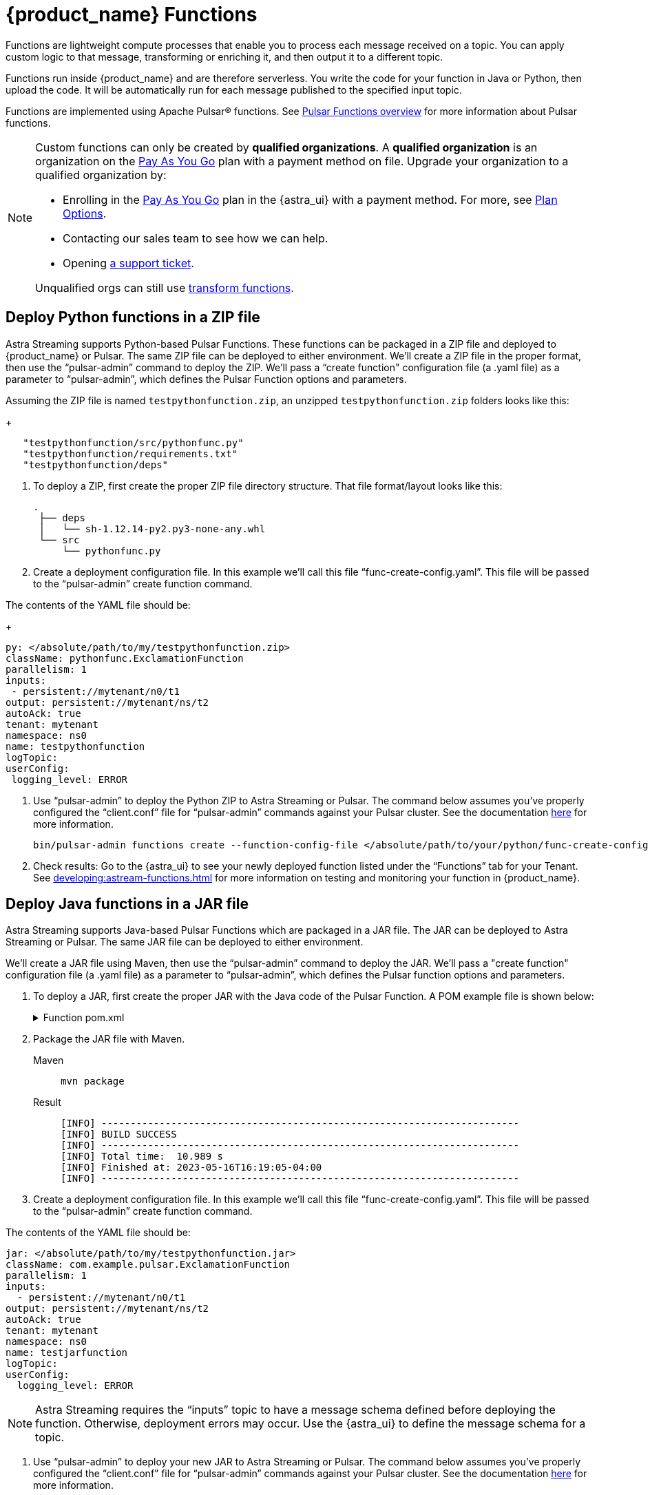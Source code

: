 = {product_name} Functions

:page-tag: astra-streaming,dev,develop,pulsar,java,python
:page-aliases: docs@astra-streaming::astream-functions.adoc

Functions are lightweight compute processes that enable you to process each message received on a topic. You can apply custom logic to that message, transforming or enriching it, and then output it to a different topic.

Functions run inside {product_name} and are therefore serverless. You write the code for your function in Java or Python, then upload the code. It will be automatically run for each message published to the specified input topic.

Functions are implemented using Apache Pulsar(R) functions. See https://pulsar.apache.org/docs/en/functions-overview/[Pulsar Functions overview] for more information about Pulsar functions.

[NOTE]
====
Custom functions can only be created by *qualified organizations*.
A *qualified organization* is an organization on the https://docs.datastax.com/en/astra-serverless/docs/manage/org/manage-billing.html#_pay_as_you_go_plans[Pay As You Go] plan with a payment method on file.
Upgrade your organization to a qualified organization by:

* Enrolling in the https://docs.datastax.com/en/astra-serverless/docs/manage/org/manage-billing.html#_pay_as_you_go_plans[Pay As You Go] plan in the {astra_ui} with a payment method. For more, see https://docs.datastax.com/en/astra-serverless/docs/plan/plan-options.html[Plan Options].
* Contacting our sales team to see how we can help.
* Opening https://support.datastax.com[a support ticket].

Unqualified orgs can still use xref:streaming-learning:functions:index.adoc[transform functions].
====

== Deploy Python functions in a ZIP file

Astra Streaming supports Python-based Pulsar Functions.
These functions can be packaged in a ZIP file and deployed to {product_name} or Pulsar. The same ZIP file can be deployed to either environment.
We’ll create a ZIP file in the proper format, then use the “pulsar-admin” command to deploy the ZIP.
We’ll pass a “create function" configuration file (a .yaml file) as a parameter to “pulsar-admin”, which defines the Pulsar Function options and parameters.

Assuming the ZIP file is named `testpythonfunction.zip`, an unzipped `testpythonfunction.zip` folders looks like this:
+
[source,plain]
----
   "testpythonfunction/src/pythonfunc.py"
   "testpythonfunction/requirements.txt"
   "testpythonfunction/deps"
----

. To deploy a ZIP, first create the proper ZIP file directory structure. That file format/layout looks like this:
+
[source,plain]
----
.
 ├── deps
 │   └── sh-1.12.14-py2.py3-none-any.whl
 └── src
     └── pythonfunc.py
----

. Create a deployment configuration file. In this example we'll call this file “func-create-config.yaml”.
This file will be passed to the “pulsar-admin” create function command.

The contents of the YAML file should be:
+
[source,yaml]
----
py: </absolute/path/to/my/testpythonfunction.zip>
className: pythonfunc.ExclamationFunction
parallelism: 1
inputs:
 - persistent://mytenant/n0/t1
output: persistent://mytenant/ns/t2
autoAck: true
tenant: mytenant
namespace: ns0
name: testpythonfunction
logTopic:
userConfig:
 logging_level: ERROR
----

. Use “pulsar-admin” to deploy the Python ZIP to Astra Streaming or Pulsar.
The command below assumes you've properly configured the “client.conf” file for “pulsar-admin” commands against your Pulsar cluster. See the documentation xref:developing:configure-pulsar-env.html[here] for more information.
+
[source,console]
----
bin/pulsar-admin functions create --function-config-file </absolute/path/to/your/python/func-create-config.yml>
----

. Check results: Go to the {astra_ui} to see your newly deployed function listed under the “Functions” tab for your Tenant. See xref:developing:astream-functions.html#controlling-your-function[] for more information on testing and monitoring your function in {product_name}.

== Deploy Java functions in a JAR file

Astra Streaming supports Java-based Pulsar Functions which are packaged in a JAR file.
The JAR can be deployed to Astra Streaming or Pulsar. The same JAR file can be deployed to either environment.

We’ll create a JAR file using Maven, then use the “pulsar-admin” command to deploy the JAR.
We’ll pass a "create function" configuration file (a .yaml file) as a parameter to “pulsar-admin”, which defines the Pulsar function options and parameters.

. To deploy a JAR, first create the proper JAR with the Java code of the Pulsar Function.
A POM example file is shown below:
+
.Function pom.xml
[%collapsible]
====
[source,pom]
----
 <?xml version="1.0" encoding="UTF-8"?>
 <project xmlns="http://maven.apache.org/POM/4.0.0"
         xmlns:xsi="http://www.w3.org/2001/XMLSchema-instance"
         xsi:schemaLocation="http://maven.apache.org/POM/4.0.0 http://maven.apache.org/xsd/maven-4.0.0.xsd">
     <modelVersion>4.0.0</modelVersion>

     <groupId>java-function</groupId>
     <artifactId>java-function</artifactId>
     <version>1.0-SNAPSHOT</version>

     <dependencies>
         <dependency>
             <groupId>org.apache.pulsar</groupId>
             <artifactId>pulsar-functions-api</artifactId>
             <version>3.0.0</version>
         </dependency>
     </dependencies>

     <build>
         <plugins>
             <plugin>
                 <artifactId>maven-assembly-plugin</artifactId>
                 <configuration>
                     <appendAssemblyId>false</appendAssemblyId>
                     <descriptorRefs>
                         <descriptorRef>jar-with-dependencies</descriptorRef>
                     </descriptorRefs>
                     <archive>
                     <manifest>
                         <mainClass>org.example.test.ExclamationFunction</mainClass>
                     </manifest>
                 </archive>
                 </configuration>
                 <executions>
                     <execution>
                         <id>make-assembly</id>
                         <phase>package</phase>
                         <goals>
                             <goal>assembly</goal>
                         </goals>
                     </execution>
                 </executions>
             </plugin>
             <plugin>
                 <groupId>org.apache.maven.plugins</groupId>
                 <artifactId>maven-compiler-plugin</artifactId>
                 <version>3.11.0</version>
                 <configuration>
                     <release>17</release>
                 </configuration>
             </plugin>
         </plugins>
     </build>

 </project>
----
====

. Package the JAR file with Maven.
+
[tabs]
====
Maven::
+
--
[source,bash]
----
mvn package
----
--

Result::
+
--
[source,bash]
----
[INFO] ------------------------------------------------------------------------
[INFO] BUILD SUCCESS
[INFO] ------------------------------------------------------------------------
[INFO] Total time:  10.989 s
[INFO] Finished at: 2023-05-16T16:19:05-04:00
[INFO] ------------------------------------------------------------------------
----
--
====

. Create a deployment configuration file. In this example we'll call this file “func-create-config.yaml”.
This file will be passed to the “pulsar-admin” create function command.

The contents of the YAML file should be:
[source,yaml]
----
jar: </absolute/path/to/my/testpythonfunction.jar>
className: com.example.pulsar.ExclamationFunction
parallelism: 1
inputs:
  - persistent://mytenant/n0/t1
output: persistent://mytenant/ns/t2
autoAck: true
tenant: mytenant
namespace: ns0
name: testjarfunction
logTopic:
userConfig: 
  logging_level: ERROR
----
[NOTE]
====
Astra Streaming requires the “inputs” topic to have a message schema defined before deploying the function. Otherwise, deployment errors may occur. Use the {astra_ui} to define the message schema for a topic.
====

. Use “pulsar-admin” to deploy your new JAR to Astra Streaming or Pulsar.
The command below assumes you've properly configured the “client.conf” file for “pulsar-admin” commands against your Pulsar cluster. See the documentation xref:developing:configure-pulsar-env.html[here] for more information.
+
[source,bash]
----
bin/pulsar-admin functions create --function-config-file  </absolute/path/to/your/javajar/func-create-config.yml>
----

. Check results: Go to the {astra_ui} to see your newly deployed function listed under the “Functions” tab for your Tenant. See xref:developing:astream-functions.html#controlling-your-function[] for more information on testing and monitoring your function in {product_name}.

== Add functions in {product_name} dashboard

Add functions in the Functions tab of the Astra Streaming dashboard.

. Select *Create Function* to get started.
. Choose your function name and namespace.
+
image::astream-name-function.png[Function and Namespace]

. Select the file you want to pull the function from and which function you want to use within that file.

Astra generates a list of acceptable classes. Python and Java functions are added a little differently from each other.

Python functions are added by loading a Python file (.py) or a zipped Python file (.zip). When adding Python files, the Class Name is specified as the name of the Python file without the extension plus the class you want to execute.

For example, if the Python file is called `testfunction.py` and the class is `ExclamationFunction`, then the class name is `testfunction.ExclamationFunction`. The file can contain multiple classes, but only one is used. If there is no class in the Python file (when using a basic function, for example), specify the filename without the extension (ex. `function`).

Java functions are added by loading a Java jar file (.jar). When adding Java files, you also need to specify the name of the class to execute as the function.

image::astream-exclamation-function.png[Exclamation Function]
[start=4]
. Choose your input topics.
+
image::astream-io-topics.png[IO Topics]

. Choose *Optional Destination Topics* for output and logging.
+
image::astream-optional-destination-topics.png[Optional Topics]

. Choose *Advanced Options* and run at least one sink instance.
+
image::astream-advanced-config.png[Advanced Configuration]

. Choose your *Processing Guarantee*. The default value is *ATLEAST_ONCE*. Processing Guarantee offers three options:
+
* *ATLEAST_ONCE*: Each message sent to the function can be processed more than once.
* *ATMOST_ONCE*: The message sent to the function is processed at most once. Therefore, there is a chance that the message is not processed.
* *EFFECTIVELY_ONCE*: Each message sent to the function will have one output associated with it.

. Provide an *Option Configuration Key*. See the https://pulsar.apache.org/functions-rest-api/#operation/registerFunction[Pulsar Docs] for a list of configuration keys.
+
image::astream-provide-config-keys.png[Provide Config Key]

. Select *Create*.

You have created a function for this namespace. You can confirm your function was created in the *Functions* tab.

== Add function with Pulsar CLI

You can also add functions using the Pulsar CLI. We will create a new Python function to consume a message from one topic, add an exclamation point, and publish the results to another topic.

. Create the following Python function in `testfunction.py`:
+
[source, python]
----
from pulsar import Function

class ExclamationFunction(Function):
  def __init__(self):
    pass

  def process(self, input, context):
    return input + '!'
----
+
. Deploy `testfunction.py` to your Pulsar cluster using the Pulsar CLI:
+
[source, bash]
----
$ ./pulsar-admin functions create \
  --py /full/path/to/testfunction.py \
  --classname testfunction.ExclamationFunction \
  --tenant <tenant-name> \
  --namespace default \
  --name exclamation \
  --auto-ack true \
  --inputs persistent://<tenant-name>/default/in \
  --output persistent://<tenant-name>/default/out \
  --log-topic persistent://<tenant-name>/default/log
----
+
You will see "Created Successfully!" if the function is set up and ready to accept messages.
+
[NOTE]
====
If you receive a 402 error with "Reason: only qualified organizations can create functions", this means your organization needs to be upgraded to a https://docs.datastax.com/en/astra-serverless/docs/manage/org/manage-billing.html#_pay_as_you_go_plans[Pay As You Go] plan with a payment method.
A *qualified organization* is an organization on the https://docs.datastax.com/en/astra-serverless/docs/manage/org/manage-billing.html#_pay_as_you_go_plans[Pay As You Go] plan with a payment method on file.
Upgrade your organization to a qualified organization by:

* Enrolling in the https://docs.datastax.com/en/astra-serverless/docs/manage/org/manage-billing.html#_pay_as_you_go_plans[Pay As You Go] plan in the {astra_ui} with a payment method. For more, see https://docs.datastax.com/en/astra-serverless/docs/plan/plan-options.html[Plan Options].
* Contacting our sales team to see how we can help.
* Opening https://support.datastax.com[a support ticket].
====

. Use `./pulsar-admin functions list --tenant <tenant-name>` to list the functions in your tenant and confirm your new function was created.

== Testing Your Function

Triggering a function is a convenient way to test that the function is working. When you trigger a function, you are publishing a message on the function’s input topic, which triggers the function to run. If the function has an output topic and the function returns data to the output topic, that data is displayed.

Send a test value with Pulsar CLI's `trigger` to test a function you've set up.

. Listen for messages on the output topic:
+
[source, bash]
----
$ ./pulsar-client consume persistent://<tenant-name>/default/<topic-name> \
  --subscription-name my-subscription \
  --num-messages 0 # Listen indefinitely
----
+
. Test your exclamation function with `trigger`:
+
[source, bash]
----
$ ./pulsar-admin functions trigger \
  --name exclamation \
  --tenant <tenant-name> \
  --namespace default \
  --trigger-value "Hello world"
----
+
The trigger sends the string `Hello world` to your exclamation function. Your function should output `Hello world!` to your consumed output.

== Controlling Your Function

You can start, stop, and restart your function by selecting it in the *Functions* dashboard.

image::astream-function-controls.png[Function Controls]

== Monitoring Your Function

Functions produce logs to help you in debugging. To view your function's logs, open your function in the *Functions* dashboard.

image::astream-function-log.png[Function Log]

In the upper right corner of the function log are controls to *Refresh*, *Copy to Clipboard*, and *Save* your function log.

== Updating Your Function

A function that is already running can be updated with new configuration. The following settings can be updated:

* Function code
* Output topic
* Log topic
* Number of instances
* Configuration keys

If you need to update any other setting of the function, delete and then re-add the function.

To update your function, select your function in the *Functions* dashboard.

image::astream-function-update.png[Update Function]

. Select *Change File* to find your function locally and click *Open*.

. Update your function's *Instances* and *Timeout*. When you're done, click *Update*.

. An *Updates Submitted Successfully* flag will appear to let you know your function has been updated.

== Deleting Your Function

To delete a function, select the function to be deleted in the *Functions* dashboard.

image::astream-delete-function.png[Delete Function]

. Click *Delete*.
. A popup will ask you to confirm deletion by entering the function's name and clicking *Delete*.
. A *Function-name Deleted Successfully!* flag will appear to let you know you've deleted your function.

== Pulsar functions video

Follow along with this video from our *Five Minutes About Pulsar* series to see a Pulsar Python function in action.

video::OCqxcNK0HEo[youtube, list=PL2g2h-wyI4SqeKH16czlcQ5x4Q_z-X7_m, height=445px,width=100%]

== Next

Learn more about developing functions for {product_name} and Pulsar https://pulsar.apache.org/docs/en/functions-develop/[here].